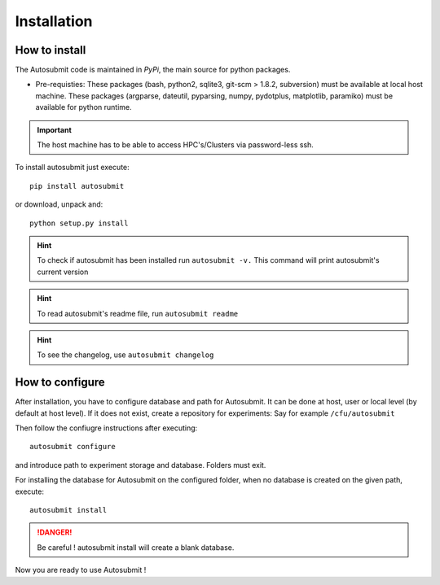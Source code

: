 ############
Installation
############

How to install
==============

The Autosubmit code is maintained in *PyPi*, the main source for python packages.

- Pre-requisties: These packages (bash, python2, sqlite3, git-scm > 1.8.2, subversion) must be available at local host machine. These packages (argparse, dateutil, pyparsing, numpy, pydotplus, matplotlib, paramiko) must be available for python runtime.

.. important:: The host machine has to be able to access HPC's/Clusters via password-less ssh.

To install autosubmit just execute:
::

    pip install autosubmit

or download, unpack and:
::

    python setup.py install

.. hint::
    To check if autosubmit has been installed run ``autosubmit -v.`` This command will print autosubmit's current
    version

.. hint::
    To read autosubmit's readme file, run ``autosubmit readme``

.. hint::
    To see the changelog, use ``autosubmit changelog``

How to configure
================

After installation, you have to configure database and path for Autosubmit.
It can be done at host, user or local level (by default at host level).
If it does not exist, create a repository for experiments: Say for example ``/cfu/autosubmit``

Then follow the confiugre instructions after executing:
::

    autosubmit configure

and introduce path to experiment storage and database. Folders must exit.


For installing the database for Autosubmit on the configured folder, when no database is created on the given path, execute:
::

    autosubmit install

.. danger:: Be careful ! autosubmit install will create a blank database.

Now you are ready to use Autosubmit !
